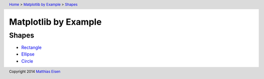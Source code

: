 .. header:: `Home </>`_ > `Matplotlib by Example </matplotlib/>`_ > `Shapes </matplotlib/shapes/>`_

Matplotlib by Example
~~~~~~~~~~~~~~~~~~~~~

Shapes
======

- `Rectangle </matplotlib/shapes/rectangle/>`_
- `Ellipse </matplotlib/shapes/ellipse/>`_
- `Circle </matplotlib/shapes/circle/>`_

.. footer:: Copyright 2014 `Matthias Eisen </>`__
